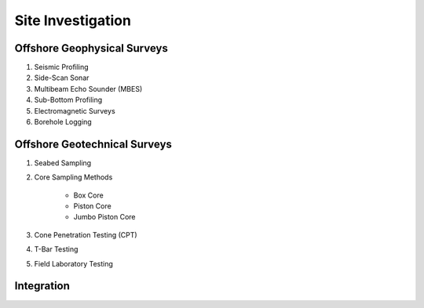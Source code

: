 Site Investigation
===================

Offshore Geophysical Surveys
--------------------

1. Seismic Profiling

2. Side-Scan Sonar

3. Multibeam Echo Sounder (MBES)

4. Sub-Bottom Profiling

5. Electromagnetic Surveys

6. Borehole Logging


Offshore Geotechnical Surveys
--------------------

1. Seabed Sampling

2. Core Sampling Methods

    - Box Core
    - Piston Core
    - Jumbo Piston Core

3. Cone Penetration Testing (CPT)

4. T-Bar Testing

5. Field Laboratory Testing




Integration
--------------------
